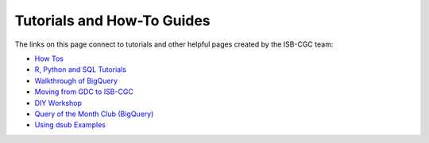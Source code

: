 **************************
Tutorials and How-To Guides
**************************

The links on this page connect to tutorials and other helpful pages created by the ISB-CGC team:

* `How Tos <HowTos.html>`__
* `R, Python and SQL Tutorials <progapi/Tutorials.html>`__
* `Walkthrough of BigQuery <progapi/bigqueryGUI/WalkthroughOfGoogleBigQuery.html>`__
* `Moving from GDC to ISB-CGC <GDCTutorials/FromGDCtoISBCGC.html>`__
* `DIY Workshop <DIYWorkshop.html>`__
* `Query of the Month Club (BigQuery) <QueryOfTheMonthClub.html>`__
* `Using dsub Examples <https://github.com/isb-cgc/ISB-CGC-Examples/tree/master/dsub/kallisto>`__


